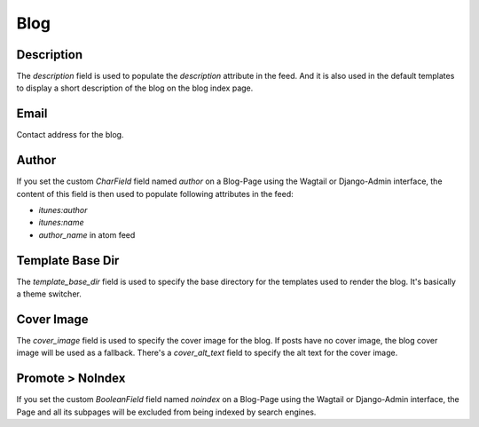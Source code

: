 .. _blog_overview:

****
Blog
****

Description
===========

The `description` field is used to populate the `description` attribute in the feed.
And it is also used in the default templates to display a short description of the blog
on the blog index page.

Email
=====

Contact address for the blog.

Author
===========

If you set the custom `CharField` field named `author` on a Blog-Page
using the Wagtail or Django-Admin interface, the content of this field
is then used to populate following attributes in the feed:

- `itunes:author`
- `itunes:name`
- `author_name` in atom feed

Template Base Dir
=================

The `template_base_dir` field is used to specify the base directory for the
templates used to render the blog. It's basically a theme switcher.

Cover Image
===========
The `cover_image` field is used to specify the cover image for the blog.
If posts have no cover image, the blog cover image will be used as a fallback.
There's a `cover_alt_text` field to specify the alt text for the cover image.

Promote > NoIndex
=================

If you set the custom `BooleanField` field named `noindex` on a Blog-Page
using the Wagtail or Django-Admin interface, the Page and all its subpages
will be excluded from being indexed by search engines.
